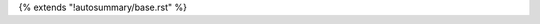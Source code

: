 
{% extends "!autosummary/base.rst" %}

.. http://www.sphinx-doc.org/en/stable/ext/autosummary.html#customizing-templates
